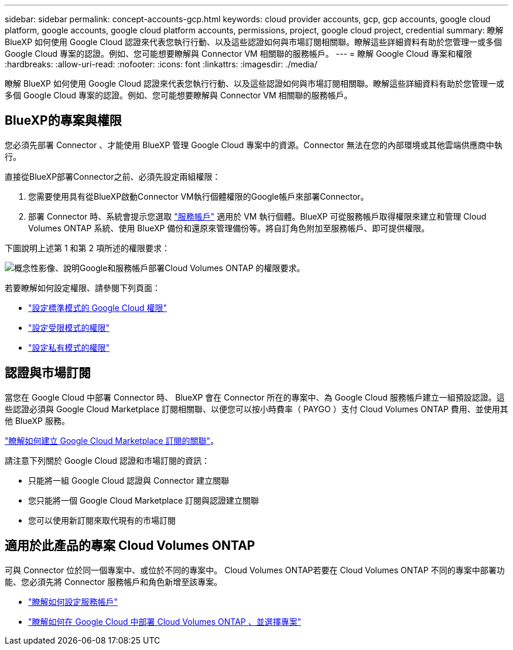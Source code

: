 ---
sidebar: sidebar 
permalink: concept-accounts-gcp.html 
keywords: cloud provider accounts, gcp, gcp accounts, google cloud platform, google accounts, google cloud platform accounts, permissions, project, google cloud project, credential 
summary: 瞭解 BlueXP 如何使用 Google Cloud 認證來代表您執行行動、以及這些認證如何與市場訂閱相關聯。瞭解這些詳細資料有助於您管理一或多個 Google Cloud 專案的認證。例如、您可能想要瞭解與 Connector VM 相關聯的服務帳戶。 
---
= 瞭解 Google Cloud 專案和權限
:hardbreaks:
:allow-uri-read: 
:nofooter: 
:icons: font
:linkattrs: 
:imagesdir: ./media/


[role="lead"]
瞭解 BlueXP 如何使用 Google Cloud 認證來代表您執行行動、以及這些認證如何與市場訂閱相關聯。瞭解這些詳細資料有助於您管理一或多個 Google Cloud 專案的認證。例如、您可能想要瞭解與 Connector VM 相關聯的服務帳戶。



== BlueXP的專案與權限

您必須先部署 Connector 、才能使用 BlueXP 管理 Google Cloud 專案中的資源。Connector 無法在您的內部環境或其他雲端供應商中執行。

直接從BlueXP部署Connector之前、必須先設定兩組權限：

. 您需要使用具有從BlueXP啟動Connector VM執行個體權限的Google帳戶來部署Connector。
. 部署 Connector 時、系統會提示您選取 https://cloud.google.com/iam/docs/service-accounts["服務帳戶"^] 適用於 VM 執行個體。BlueXP 可從服務帳戶取得權限來建立和管理 Cloud Volumes ONTAP 系統、使用 BlueXP 備份和還原來管理備份等。將自訂角色附加至服務帳戶、即可提供權限。


下圖說明上述第 1 和第 2 項所述的權限要求：

image:diagram_permissions_gcp.png["概念性影像、說明Google和服務帳戶部署Cloud Volumes ONTAP 的權限要求。"]

若要瞭解如何設定權限、請參閱下列頁面：

* link:task-install-connector-google-bluexp-gcloud.html#step-2-set-up-permissions-to-create-the-connector["設定標準模式的 Google Cloud 權限"]
* link:task-prepare-restricted-mode.html#step-6-prepare-cloud-permissions["設定受限模式的權限"]
* link:task-prepare-private-mode.html#step-6-prepare-cloud-permissions["設定私有模式的權限"]




== 認證與市場訂閱

當您在 Google Cloud 中部署 Connector 時、 BlueXP 會在 Connector 所在的專案中、為 Google Cloud 服務帳戶建立一組預設認證。這些認證必須與 Google Cloud Marketplace 訂閱相關聯、以便您可以按小時費率（ PAYGO ）支付 Cloud Volumes ONTAP 費用、並使用其他 BlueXP 服務。

link:task-adding-gcp-accounts.html["瞭解如何建立 Google Cloud Marketplace 訂閱的關聯"]。

請注意下列關於 Google Cloud 認證和市場訂閱的資訊：

* 只能將一組 Google Cloud 認證與 Connector 建立關聯
* 您只能將一個 Google Cloud Marketplace 訂閱與認證建立關聯
* 您可以使用新訂閱來取代現有的市場訂閱




== 適用於此產品的專案 Cloud Volumes ONTAP

可與 Connector 位於同一個專案中、或位於不同的專案中。 Cloud Volumes ONTAP若要在 Cloud Volumes ONTAP 不同的專案中部署功能、您必須先將 Connector 服務帳戶和角色新增至該專案。

* link:task-install-connector-google-bluexp-gcloud.html#step-3-set-up-permissions-for-the-connector["瞭解如何設定服務帳戶"]
* https://docs.netapp.com/us-en/bluexp-cloud-volumes-ontap/task-deploying-gcp.html["瞭解如何在 Google Cloud 中部署 Cloud Volumes ONTAP 、並選擇專案"^]

